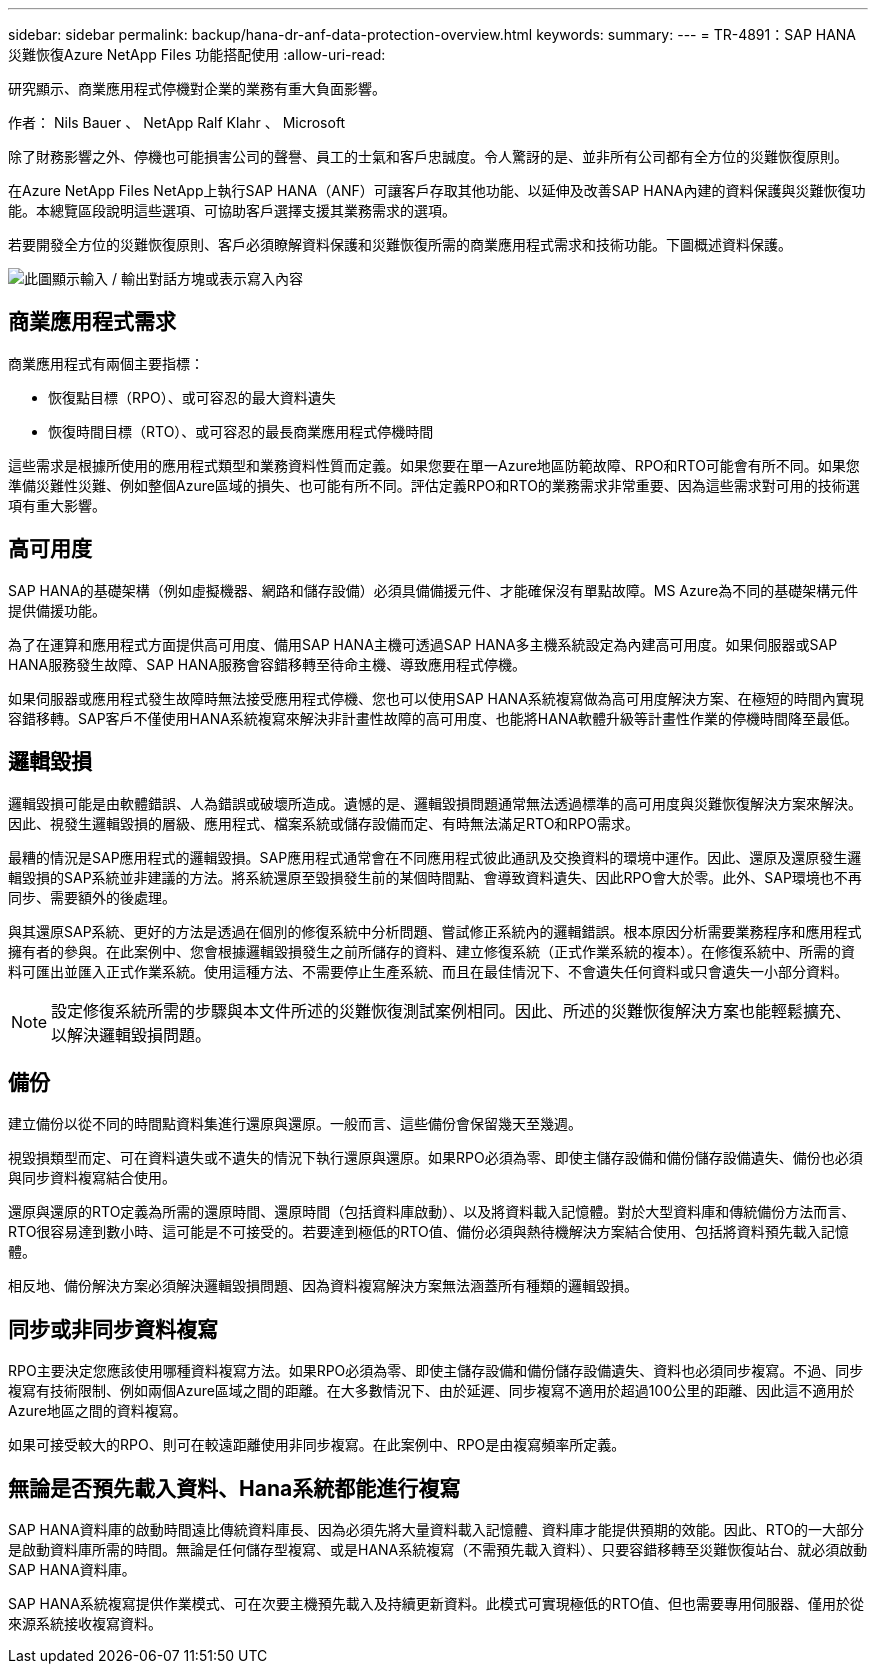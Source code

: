 ---
sidebar: sidebar 
permalink: backup/hana-dr-anf-data-protection-overview.html 
keywords:  
summary:  
---
= TR-4891：SAP HANA災難恢復Azure NetApp Files 功能搭配使用
:allow-uri-read: 


[role="lead"]
研究顯示、商業應用程式停機對企業的業務有重大負面影響。

作者： Nils Bauer 、 NetApp Ralf Klahr 、 Microsoft

除了財務影響之外、停機也可能損害公司的聲譽、員工的士氣和客戶忠誠度。令人驚訝的是、並非所有公司都有全方位的災難恢復原則。

在Azure NetApp Files NetApp上執行SAP HANA（ANF）可讓客戶存取其他功能、以延伸及改善SAP HANA內建的資料保護與災難恢復功能。本總覽區段說明這些選項、可協助客戶選擇支援其業務需求的選項。

若要開發全方位的災難恢復原則、客戶必須瞭解資料保護和災難恢復所需的商業應用程式需求和技術功能。下圖概述資料保護。

image:saphana-dr-anf_image2.png["此圖顯示輸入 / 輸出對話方塊或表示寫入內容"]



== 商業應用程式需求

商業應用程式有兩個主要指標：

* 恢復點目標（RPO）、或可容忍的最大資料遺失
* 恢復時間目標（RTO）、或可容忍的最長商業應用程式停機時間


這些需求是根據所使用的應用程式類型和業務資料性質而定義。如果您要在單一Azure地區防範故障、RPO和RTO可能會有所不同。如果您準備災難性災難、例如整個Azure區域的損失、也可能有所不同。評估定義RPO和RTO的業務需求非常重要、因為這些需求對可用的技術選項有重大影響。



== 高可用度

SAP HANA的基礎架構（例如虛擬機器、網路和儲存設備）必須具備備援元件、才能確保沒有單點故障。MS Azure為不同的基礎架構元件提供備援功能。

為了在運算和應用程式方面提供高可用度、備用SAP HANA主機可透過SAP HANA多主機系統設定為內建高可用度。如果伺服器或SAP HANA服務發生故障、SAP HANA服務會容錯移轉至待命主機、導致應用程式停機。

如果伺服器或應用程式發生故障時無法接受應用程式停機、您也可以使用SAP HANA系統複寫做為高可用度解決方案、在極短的時間內實現容錯移轉。SAP客戶不僅使用HANA系統複寫來解決非計畫性故障的高可用度、也能將HANA軟體升級等計畫性作業的停機時間降至最低。



== 邏輯毀損

邏輯毀損可能是由軟體錯誤、人為錯誤或破壞所造成。遺憾的是、邏輯毀損問題通常無法透過標準的高可用度與災難恢復解決方案來解決。因此、視發生邏輯毀損的層級、應用程式、檔案系統或儲存設備而定、有時無法滿足RTO和RPO需求。

最糟的情況是SAP應用程式的邏輯毀損。SAP應用程式通常會在不同應用程式彼此通訊及交換資料的環境中運作。因此、還原及還原發生邏輯毀損的SAP系統並非建議的方法。將系統還原至毀損發生前的某個時間點、會導致資料遺失、因此RPO會大於零。此外、SAP環境也不再同步、需要額外的後處理。

與其還原SAP系統、更好的方法是透過在個別的修復系統中分析問題、嘗試修正系統內的邏輯錯誤。根本原因分析需要業務程序和應用程式擁有者的參與。在此案例中、您會根據邏輯毀損發生之前所儲存的資料、建立修復系統（正式作業系統的複本）。在修復系統中、所需的資料可匯出並匯入正式作業系統。使用這種方法、不需要停止生產系統、而且在最佳情況下、不會遺失任何資料或只會遺失一小部分資料。


NOTE: 設定修復系統所需的步驟與本文件所述的災難恢復測試案例相同。因此、所述的災難恢復解決方案也能輕鬆擴充、以解決邏輯毀損問題。



== 備份

建立備份以從不同的時間點資料集進行還原與還原。一般而言、這些備份會保留幾天至幾週。

視毀損類型而定、可在資料遺失或不遺失的情況下執行還原與還原。如果RPO必須為零、即使主儲存設備和備份儲存設備遺失、備份也必須與同步資料複寫結合使用。

還原與還原的RTO定義為所需的還原時間、還原時間（包括資料庫啟動）、以及將資料載入記憶體。對於大型資料庫和傳統備份方法而言、RTO很容易達到數小時、這可能是不可接受的。若要達到極低的RTO值、備份必須與熱待機解決方案結合使用、包括將資料預先載入記憶體。

相反地、備份解決方案必須解決邏輯毀損問題、因為資料複寫解決方案無法涵蓋所有種類的邏輯毀損。



== 同步或非同步資料複寫

RPO主要決定您應該使用哪種資料複寫方法。如果RPO必須為零、即使主儲存設備和備份儲存設備遺失、資料也必須同步複寫。不過、同步複寫有技術限制、例如兩個Azure區域之間的距離。在大多數情況下、由於延遲、同步複寫不適用於超過100公里的距離、因此這不適用於Azure地區之間的資料複寫。

如果可接受較大的RPO、則可在較遠距離使用非同步複寫。在此案例中、RPO是由複寫頻率所定義。



== 無論是否預先載入資料、Hana系統都能進行複寫

SAP HANA資料庫的啟動時間遠比傳統資料庫長、因為必須先將大量資料載入記憶體、資料庫才能提供預期的效能。因此、RTO的一大部分是啟動資料庫所需的時間。無論是任何儲存型複寫、或是HANA系統複寫（不需預先載入資料）、只要容錯移轉至災難恢復站台、就必須啟動SAP HANA資料庫。

SAP HANA系統複寫提供作業模式、可在次要主機預先載入及持續更新資料。此模式可實現極低的RTO值、但也需要專用伺服器、僅用於從來源系統接收複寫資料。
